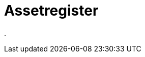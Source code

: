 = Assetregister
:doctype: article
:icons: font
:imagesdir: ../images/
:web-xmera: https://xmera.de

.


